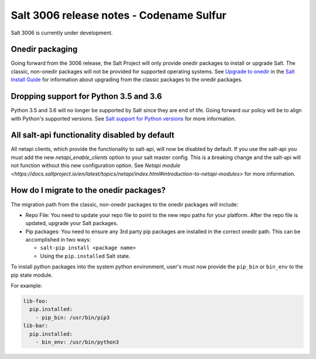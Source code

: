 .. _release-3006:

=========================================
Salt 3006 release notes - Codename Sulfur
=========================================

Salt 3006 is currently under development.


Onedir packaging
----------------
Going forward from the 3006 release, the Salt Project will only provide onedir
packages to install or upgrade Salt. The classic, non-onedir packages will not
be provided for supported operating systems. See
`Upgrade to onedir <https://docs.saltproject.io/salt/install-guide/en/latest/topics/upgrade-to-onedir.html>`_
in the `Salt Install Guide <https://docs.saltproject.io/salt/install-guide/en/latest/#>`_
for information about upgrading from the classic packages to the onedir
packages.


Dropping support for Python 3.5 and 3.6
---------------------------------------

Python 3.5 and 3.6 will no longer be supported by Salt since they
are end of life. Going forward our policy will be to align with Python's
supported versions. See
`Salt support for Python versions <https://docs.saltproject.io/salt/install-guide/en/latest/topics/salt-python-version-support.html>`_
for more information.


All salt-api functionality disabled by default
----------------------------------------------

All netapi clients, which provide the functionality to salt-api, will now
be disabled by default. If you use the salt-api you must add the new
`netapi_enable_clients` option to your salt master config. This is
a breaking change and the salt-api will not function without this
new configuration option.
See `Netapi module <https://docs.saltproject.io/en/latest/topics/netapi/index.html#introduction-to-netapi-modules>`
for more information.


How do I migrate to the onedir packages?
----------------------------------------
The migration path from the classic, non-onedir packages to the onedir packages
will include:

* Repo File: You need to update your repo file to point to the new repo paths
  for your platform. After the repo file is updated, upgrade your Salt packages.
* Pip packages: You need to ensure any 3rd party pip packages are installed in
  the correct onedir path. This can be accomplished in two ways:

  * ``salt-pip install <package name>``
  * Using the ``pip.installed`` Salt state.

To install python packages into the system python environment, user's must now
provide the ``pip_bin`` or ``bin_env`` to the pip state module.

For example:

.. code-block:: yaml

    lib-foo:
      pip.installed:
        - pip_bin: /usr/bin/pip3
    lib-bar:
      pip.installed:
        - bin_env: /usr/bin/python3

